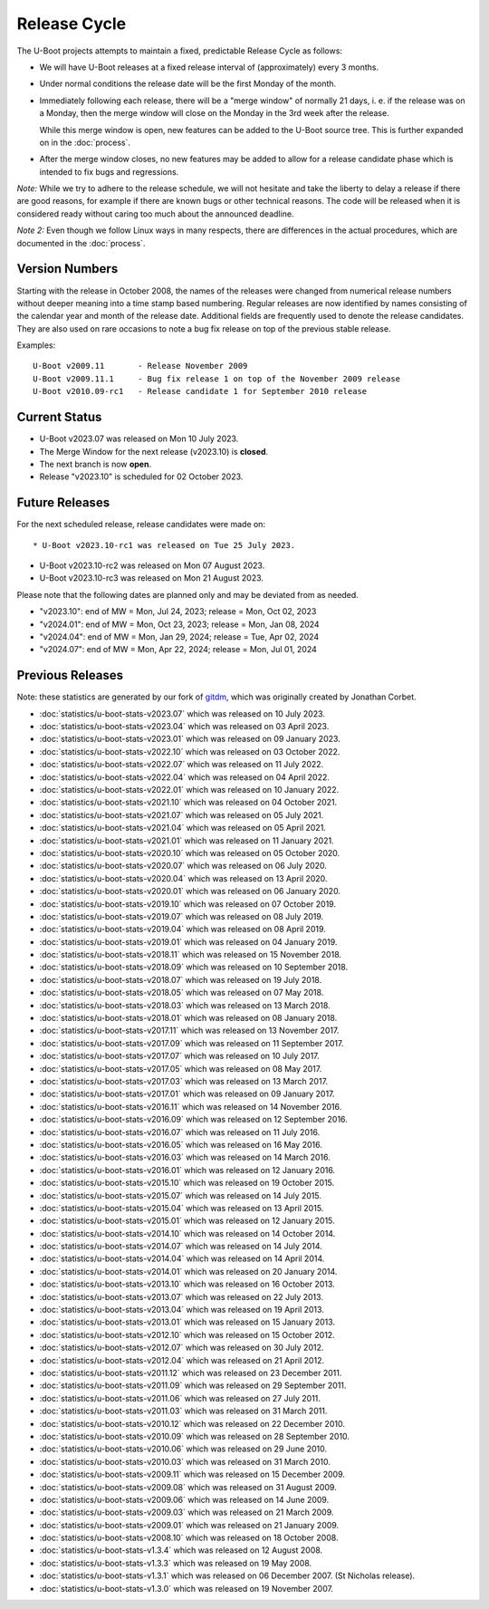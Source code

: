 Release Cycle
=============

The U-Boot projects attempts to maintain a fixed, predictable Release
Cycle as follows:

* We will have U-Boot releases at a fixed release interval of (approximately)
  every 3 months.

* Under normal conditions the release date will be the first Monday of the month.

* Immediately following each release, there will be a "merge window" of
  normally 21 days, i. e. if the release was on a Monday, then the merge window
  will close on the Monday in the 3rd week after the release.

  While this merge window is open, new features can be added to the U-Boot
  source tree. This is further expanded on in the :doc:`process`.

* After the merge window closes, no new features may be added to allow for a
  release candidate phase which is intended to fix bugs and regressions.

*Note:* While we try to adhere to the release schedule, we will
not hesitate and take the liberty to delay a release if there are
good reasons, for example if there are known bugs or other technical
reasons.  The code will be released when it is considered ready
without caring too much about the announced deadline.

*Note 2:* Even though we follow Linux ways in many respects, there are
differences in the actual procedures, which are documented in the
:doc:`process`.

Version Numbers
---------------

Starting with the release in October 2008, the names of the releases were
changed from numerical release numbers without deeper meaning into a time stamp
based numbering.  Regular releases are now identified by names consisting of
the calendar year and month of the release date.  Additional fields are
frequently used to denote the release candidates.  They are also used on rare
occasions to note a bug fix release on top of the previous stable release.

Examples::

  U-Boot v2009.11	- Release November 2009
  U-Boot v2009.11.1	- Bug fix release 1 on top of the November 2009 release
  U-Boot v2010.09-rc1   - Release candidate 1 for September 2010 release

Current Status
--------------

* U-Boot v2023.07 was released on Mon 10 July 2023.

* The Merge Window for the next release (v2023.10) is **closed**.

* The next branch is now **open**.

* Release "v2023.10" is scheduled for 02 October 2023.

Future Releases
---------------

.. The following commented out dates are for when release candidates are
   planned to be tagged.

For the next scheduled release, release candidates were made on::

* U-Boot v2023.10-rc1 was released on Tue 25 July 2023.

* U-Boot v2023.10-rc2 was released on Mon 07 August 2023.

* U-Boot v2023.10-rc3 was released on Mon 21 August 2023.

.. * U-Boot v2023.10-rc4 was released on Mon 04 September 2023.

.. * U-Boot v2023.10-rc5 was released on Mon 18 September 2023.

Please note that the following dates are planned only and may be deviated from
as needed.

* "v2023.10": end of MW = Mon, Jul 24, 2023; release = Mon, Oct 02, 2023

* "v2024.01": end of MW = Mon, Oct 23, 2023; release = Mon, Jan 08, 2024

* "v2024.04": end of MW = Mon, Jan 29, 2024; release = Tue, Apr 02, 2024

* "v2024.07": end of MW = Mon, Apr 22, 2024; release = Mon, Jul 01, 2024

Previous Releases
-----------------

Note: these statistics are generated by our fork of `gitdm
<https://source.denx.de/u-boot/gitdm>`_, which was originally created by
Jonathan Corbet.

* :doc:`statistics/u-boot-stats-v2023.07` which was released on 10 July 2023.

* :doc:`statistics/u-boot-stats-v2023.04` which was released on 03 April 2023.

* :doc:`statistics/u-boot-stats-v2023.01` which was released on 09 January 2023.

* :doc:`statistics/u-boot-stats-v2022.10` which was released on 03 October 2022.

* :doc:`statistics/u-boot-stats-v2022.07` which was released on 11 July 2022.

* :doc:`statistics/u-boot-stats-v2022.04` which was released on 04 April 2022.

* :doc:`statistics/u-boot-stats-v2022.01` which was released on 10 January 2022.

* :doc:`statistics/u-boot-stats-v2021.10` which was released on 04 October 2021.

* :doc:`statistics/u-boot-stats-v2021.07` which was released on 05 July 2021.

* :doc:`statistics/u-boot-stats-v2021.04` which was released on 05 April 2021.

* :doc:`statistics/u-boot-stats-v2021.01` which was released on 11 January 2021.

* :doc:`statistics/u-boot-stats-v2020.10` which was released on 05 October 2020.

* :doc:`statistics/u-boot-stats-v2020.07` which was released on 06 July 2020.

* :doc:`statistics/u-boot-stats-v2020.04` which was released on 13 April 2020.

* :doc:`statistics/u-boot-stats-v2020.01` which was released on 06 January 2020.

* :doc:`statistics/u-boot-stats-v2019.10` which was released on 07 October 2019.

* :doc:`statistics/u-boot-stats-v2019.07` which was released on 08 July 2019.

* :doc:`statistics/u-boot-stats-v2019.04` which was released on 08 April 2019.

* :doc:`statistics/u-boot-stats-v2019.01` which was released on 04 January 2019.

* :doc:`statistics/u-boot-stats-v2018.11` which was released on 15 November 2018.

* :doc:`statistics/u-boot-stats-v2018.09` which was released on 10 September 2018.

* :doc:`statistics/u-boot-stats-v2018.07` which was released on 19 July 2018.

* :doc:`statistics/u-boot-stats-v2018.05` which was released on 07 May 2018.

* :doc:`statistics/u-boot-stats-v2018.03` which was released on 13 March 2018.

* :doc:`statistics/u-boot-stats-v2018.01` which was released on 08 January 2018.

* :doc:`statistics/u-boot-stats-v2017.11` which was released on 13 November 2017.

* :doc:`statistics/u-boot-stats-v2017.09` which was released on 11 September 2017.

* :doc:`statistics/u-boot-stats-v2017.07` which was released on 10 July 2017.

* :doc:`statistics/u-boot-stats-v2017.05` which was released on 08 May 2017.

* :doc:`statistics/u-boot-stats-v2017.03` which was released on 13 March 2017.

* :doc:`statistics/u-boot-stats-v2017.01` which was released on 09 January 2017.

* :doc:`statistics/u-boot-stats-v2016.11` which was released on 14 November 2016.

* :doc:`statistics/u-boot-stats-v2016.09` which was released on 12 September 2016.

* :doc:`statistics/u-boot-stats-v2016.07` which was released on 11 July 2016.

* :doc:`statistics/u-boot-stats-v2016.05` which was released on 16 May 2016.

* :doc:`statistics/u-boot-stats-v2016.03` which was released on 14 March 2016.

* :doc:`statistics/u-boot-stats-v2016.01` which was released on 12 January 2016.

* :doc:`statistics/u-boot-stats-v2015.10` which was released on 19 October 2015.

* :doc:`statistics/u-boot-stats-v2015.07` which was released on 14 July 2015.

* :doc:`statistics/u-boot-stats-v2015.04` which was released on 13 April 2015.

* :doc:`statistics/u-boot-stats-v2015.01` which was released on 12 January 2015.

* :doc:`statistics/u-boot-stats-v2014.10` which was released on 14 October 2014.

* :doc:`statistics/u-boot-stats-v2014.07` which was released on 14 July 2014.

* :doc:`statistics/u-boot-stats-v2014.04` which was released on 14 April 2014.

* :doc:`statistics/u-boot-stats-v2014.01` which was released on 20 January 2014.

* :doc:`statistics/u-boot-stats-v2013.10` which was released on 16 October 2013.

* :doc:`statistics/u-boot-stats-v2013.07` which was released on 22 July 2013.

* :doc:`statistics/u-boot-stats-v2013.04` which was released on 19 April 2013.

* :doc:`statistics/u-boot-stats-v2013.01` which was released on 15 January 2013.

* :doc:`statistics/u-boot-stats-v2012.10` which was released on 15 October 2012.

* :doc:`statistics/u-boot-stats-v2012.07` which was released on 30 July 2012.

* :doc:`statistics/u-boot-stats-v2012.04` which was released on 21 April 2012.

* :doc:`statistics/u-boot-stats-v2011.12` which was released on 23 December 2011.

* :doc:`statistics/u-boot-stats-v2011.09` which was released on 29 September 2011.

* :doc:`statistics/u-boot-stats-v2011.06` which was released on 27 July 2011.

* :doc:`statistics/u-boot-stats-v2011.03` which was released on 31 March 2011.

* :doc:`statistics/u-boot-stats-v2010.12` which was released on 22 December 2010.

* :doc:`statistics/u-boot-stats-v2010.09` which was released on 28 September 2010.

* :doc:`statistics/u-boot-stats-v2010.06` which was released on 29 June 2010.

* :doc:`statistics/u-boot-stats-v2010.03` which was released on 31 March 2010.

* :doc:`statistics/u-boot-stats-v2009.11` which was released on 15 December 2009.

* :doc:`statistics/u-boot-stats-v2009.08` which was released on 31 August 2009.

* :doc:`statistics/u-boot-stats-v2009.06` which was released on 14 June 2009.

* :doc:`statistics/u-boot-stats-v2009.03` which was released on 21 March 2009.

* :doc:`statistics/u-boot-stats-v2009.01` which was released on 21 January 2009.

* :doc:`statistics/u-boot-stats-v2008.10` which was released on 18 October 2008.

* :doc:`statistics/u-boot-stats-v1.3.4` which was released on 12 August 2008.

* :doc:`statistics/u-boot-stats-v1.3.3` which was released on 19 May 2008.

* :doc:`statistics/u-boot-stats-v1.3.1` which was released on 06 December 2007. (St Nicholas release).

* :doc:`statistics/u-boot-stats-v1.3.0` which was released on 19 November 2007.
